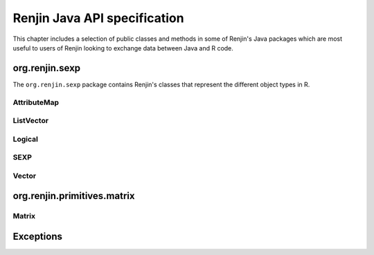 Renjin Java API specification
=============================

This chapter includes a selection of public classes and methods in some of
Renjin's Java packages which are most useful to users of Renjin looking to
exchange data between Java and R code.

org.renjin.sexp
---------------

The ``org.renjin.sexp`` package contains Renjin's classes that represent the
different object types in R.

.. java:package:: org.renjin.sexp

AttributeMap
~~~~~~~~~~~~

.. java:type:: class AttributeMap

    Renjin's implementation to store object attributes. See the
    :ref:`sec-attributes` section for a short introduction to attributes on
    objects in R.

    .. java:method:: SEXP getClassVector()

        See :java:ref:`hasClass` for an example.

        :return: a character vector of classes or ``null`` if no ``class`` attribute is defined

    .. java:method:: Vector getDim()

        :return: the ``dim`` attribute as a :java:ref:`Vector` or ``null`` if no dimension is defined

    .. java:method:: AtomicVector getNamesOrNull()

        :return: the ``names`` attribute as a :java:ref:`AtomicVector` or ``null`` if no names are defined

    .. java:method:: boolean hasClass()

        :return: ``true`` if the ``class`` attribute exists, ``false`` otherwise

        Example:

        .. code-block:: java

            Vector df = (Vector)engine.eval("df <- data.frame(x = seq(5), y = runif(5))");
            AttributeMap attributes = df.getAttributes();
            if (attributes.hasClass()) {
                System.out.println("Classes defined on 'df': " +
                    (Vector)attributes.getClassVector());
            }
            
        Output:

        .. code-block:: none

            Classes defined on 'df': "data.frame"

    .. java:method:: ListVector toVector()

        Convert the object's attributes to a list.

        :return: attributes as a :java:ref:`ListVector`
    
ListVector
~~~~~~~~~~

.. java:type:: class ListVector extends AbstractVector

    Renjin's class that represent R lists and data frames. Data frames are
    lists with the restriction that all elements, which are atomic vectors,
    have the same length.

    .. java:method:: SEXP getElementAsSEXP(int index)

        :param index: zero-based index

        :return: a ``SEXP`` that can be cast to a vector type

    .. java:method:: Vector getElementAsVector(String name)

        Convenience method to get the named element of a list. See the section
        :ref:`sec-dealing-with-lists-and-data-frames` for an example.

        :param name: element name as string

        :return: a :java:ref:`Vector`

    .. java:method:: int indexOfName(String name)

        :param name: element name as string

        :return: zero-based index of ``name`` in the names attribute, -1 if ``name`` is not present in the names attribute or if the names attribute is not set

    .. java:method:: boolean isElementNA(int index)

        Check if an element of a list is ``NA``.

        :param index: zero-based index

        :return: ``true`` if the element at position ``index`` is an ``NA``, false otherwise

Logical
~~~~~~~

.. java:type:: enum Logical

    A logical value in R can be ``TRUE``, ``FALSE``, or the logical ``NA``.

    .. java:method:: static Logical valueOf(boolean b)

        Turn a Java boolean into an R logical value.

        :param b: ``true`` or ``false``

        :return: R's ``TRUE`` or ``FALSE`` as Renjin's representation of a logical value

    .. java:method:: static Logical valueOf(int i)

        Turn an integer into an R logical value.

        :param i: an integer value

        :return: ``TRUE`` if ``i`` is 1, ``FALSE`` if ``i`` is 0, or (logical) ``NA`` otherwise

SEXP
~~~~

.. java:type:: interface SEXP

    Renjin's superclass for all objects that are mapped from R's object types.

    .. java:method:: AttributeMap getAttributes()

        Get the attributes of an object as a ``AttributeMap`` which is
        Renjin's way of working with object attributes. R stores attributes as
        pairlists which are essentially the same as *generic lists*, therefore
        these attributes can safely be stored in a list. Renjin provides a
        :java:ref:`toVector()` method to do just that.

        :return: the attributes for the object as a, possibly empty, :java:ref:`AttributeMap`

        Example:

        .. code-block:: java

            ListVector res = (ListVector)engine.eval(
                    "list(name = \"Jane\", age = 23, scores = c(6, 7, 8, 9))");
                // use ListVector.toString() method to display the list:
                System.out.println(res);
                if (res.hasAttributes()) {
                    AttributeMap attributes = res.getAttributes();
                    // convert the attribute map to something more convenient:
                    ListVector attributeList = attributes.toVector();
                    System.out.println("The list has "
                        + attributeList.length() + " attribute(s)");
                }
            
        Output:

        .. code-block:: none

            list(name = "Jane", age = 23.0, scores = c(6, 7, 8, 9))
            The list has 1 attribute(s)

    .. java:method:: String getTypeName()

        Get the type of the object as it is known in R, i.e. the result of R's
        ``typeof()`` function.

        :return: the object type as a string

        Example:

        .. code-block:: java

            Vector x = (Vector)engine.eval("NA");
            System.out.println("typeof(NA) = " + x.getTypeName());
            
        Output:

        .. code-block:: none

            typeof(NA) = logical
    
    .. java:method:: boolean hasAttributes()

        Check for the presence of attributes. See :java:ref:`getAttributes` for
        an example.

        :return: ``true`` if the object has at least one attribute, ``false`` otherwise

    .. index::
        pair: R function; length()
        pair: Java; length()

    .. java:method:: int length()

        Get the length of the object. All objects in R have a length and this
        method gives the same result as R's ``length()`` function. Functions
        always have length 1 and the ``NULL`` object always has length 0. The
        length of an environment is equal to the number of objects inside the
        environment.

        :return: length of the vector as an integer

Vector
~~~~~~

.. java:type:: interface Vector extends SEXP

        An interface which represents all vector object types in R: atomic
        vectors and *generic vectors* (i.e. :ref:`sec-lists`).

    .. java:method:: double getElementAsDouble(int index)

        :param index: zero-based index

        :return: the element at ``index`` as a double, converting if necessary; ``NaN`` if no conversion is possible

        Example:

        .. code-block:: java

            // create a string vector in R:
            Vector x = (Vector)engine.eval("c(\"foo\", \"bar\")");
            double x1 = x.getElementAsDouble(0);
            if (Double.isNaN(x1)) {
                System.out.println("Result is NaN");
            }
            String s = x.getElementAsString(0);
            System.out.println("First element of result is " + s);
            // call the toString() method of the underlying StringArrayVector:
            System.out.println("Vector as defined in R: " + x);
            
        Output:

        .. code-block:: none

            Result is NaN
            First element of result is foo
            Vector as defined in R: c(foo, bar)

        .. note::

            All of the classes that implement the :java:ref:`Vector` interface
            have a ``toString()`` method that will display (a short form of)
            the content of the vector. This method is provided for debugging
            purposes only.

    .. java:method::  int getElementAsInt(int index)

        :param index: zero-based index

        :return: the element at ``index`` as an integer, converting if necessary; ``NaN`` if no conversion is possible
        
    .. java:method:: String getElementAsString(int index)

        :param index: zero-based index

        :return: the element at ``index`` as a string
   
    .. java:method:: Logical getElementAsLogical(int index)

        :param index: zero-based index

        :return: the element at ``index`` as Renjin's representation of a boolean value


org.renjin.primitives.matrix
----------------------------

.. java:package:: org.renjin.primitives.matrix

Matrix
~~~~~~

.. java:type:: class Matrix

    Wrapper class for a :java:ref:`Vector` with two dimensions. Simplifies
    interaction with R matrices from Java code.

    .. java:constructor:: Matrix(Vector vector)

        Constructor for creating a matrix from a :java:ref:`Vector`. Checks if
        the dimension attribute is present and has length 2, throws an
        :java:ref:`IllegalArgumentException` if not. See the section
        :ref:`sec-dealing-with-matrices` for an example.

        :param vector: a vector with two dimensions

        :throws IllegalArgumentException: if the ``dim`` attribute of ``vector`` does not have length 2

    .. java:method:: int getNumRows()

        :return: number of rows in the matrix

    .. java:method:: int getNumCols()

        :return: number of columns in the matrix

Exceptions
----------

.. index::
    single: exceptions
    
.. java:package:: org.renjin.parser

.. java:type:: class ParseException extends RuntimeException

    An exception thrown by Renjin's parser when there is an error in parsing R
    code, usually due to a syntax error. See
    :ref:`sec-dealing-with-errors-in-the-R-code` for an example that catches
    this exception.

.. java:package:: org.renjin.eval

.. java:type:: class EvalException extends RuntimeException

    An exception thrown by Renjin's interpreter when the R code generates an
    error condition, e.g. by the ``stop()`` function. See
    :ref:`sec-dealing-with-errors-in-the-R-code` for an example that catches
    this exception.

    .. java:method:: SEXP getCondition()

        :return: a :java:ref:`SEXP` that is a list with a single named element ``message``. Use :java:ref:`getElementAsString()` to obtain the actual error message.

